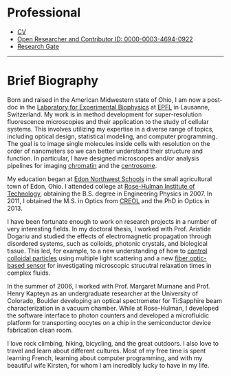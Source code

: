 #+BEGIN_COMMENT
.. title: About Me
.. slug: about-me
.. date: 12-26-2014
.. tags: 
.. link:
.. description: My brief biography
.. type: text
#+END_COMMENT

* Professional
  + [[file:../kmdouglass_cv.pdf][CV]]
  + [[http://orcid.org/0000-0003-4694-0922][Open Researcher and Contributor ID: 0000-0003-4694-0922]]
  + [[https://www.researchgate.net/profile/Kyle_Douglass][Research Gate]]

-----

* Brief Biography
  
  [[file:../images/me_for_web.jpg]]
  
  Born and raised in the American Midwestern state of Ohio, I am now a
  post-doc in the [[http://leb.epfl.ch][Laboratory for Experimental Biophysics]] at [[http://www.epfl.ch][EPFL]] in
  Lausanne, Switzerland. My work is in method development for
  super-resolution fluorescence microscopies and their application to
  the study of cellular systems. This involves utilizing my expertise
  in a diverse range of topics, including optical design, statistical
  modeling, and computer programming. The goal is to image single
  molecules inside cells with resolution on the order of nanometers so
  we can better understand their structure and function. In
  particular, I have designed microscopes and/or analysis pipelines
  for imaging [[http://en.wikipedia.org/wiki/Chromatin][chromatin]] and the [[http://en.wikipedia.org/wiki/Centrosome][centrosome]].

  My education began at [[http://www.edon.k12.oh.us/][Edon Northwest Schools]] in the small
  agricultural town of Edon, Ohio. I attended college at [[http://www.rose-hulman.edu/][Rose-Hulman
  Institute of Technology]], obtaining the B.S. degree in Engineering
  Physics in 2007. In 2011, I obtained the M.S. in Optics from [[http://www.creol.ucf.edu/][CREOL]]
  and the PhD in Optics in 2013.

  I have been fortunate enough to work on research projects in a
  number of very interesting fields. In my doctoral thesis, I worked
  with Prof. Aristide Dogariu and studied the effects of
  electromagnetic propagation through disordered systems, such as
  colloids, photonic crystals, and biological tissue. This led, for
  example, to a new understanding of how to [[http://www.nature.com/nphoton/journal/v6/n12/abs/nphoton.2012.278.html][control colloidal
  particles]] using multiple light scattering and a new [[http://pubs.rsc.org/en/content/articlelanding/2015/ra/c4ra11627e#!divAbstract][fiber
  optic-based sensor]] for investigating microscopic strucutral
  relaxation times in complex fluids.

  In the summer of 2006, I worked with Prof. Margaret Murnane and
  Prof. Henry Kapteyn as an undergraduate researcher at the University
  of Colorado, Boulder developing an optical spectrometer for
  Ti:Sapphire beam characterization in a vacuum chamber. While at
  Rose-Hulman, I developed the software interface to photon counters
  and developed a microfluidic platform for transporting oocytes on a
  chip in the semiconductor device fabrication clean room.

  I love rock climbing, hiking, bicycling, and the great outdoors. I
  also love to travel and learn about different cultures. Most of my
  free time is spent learning French, learning about computer
  programming, and with my beautiful wife Kirsten, for whom I am
  incredibly lucky to have in my life.

